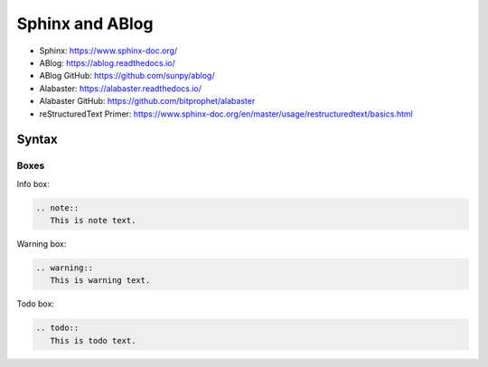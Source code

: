 Sphinx and ABlog
================

* Sphinx: https://www.sphinx-doc.org/
* ABlog: https://ablog.readthedocs.io/
* ABlog GitHub: https://github.com/sunpy/ablog/
* Alabaster: https://alabaster.readthedocs.io/
* Alabaster GitHub: https://github.com/bitprophet/alabaster
* reStructuredText Primer: https://www.sphinx-doc.org/en/master/usage/restructuredtext/basics.html

Syntax
------

Boxes
^^^^^^

Info box:

.. code:: rst

   .. note::
      This is note text. 

Warning box:

.. code:: rst

   .. warning::
      This is warning text.


Todo box:

.. code:: rst

   .. todo::
      This is todo text.

